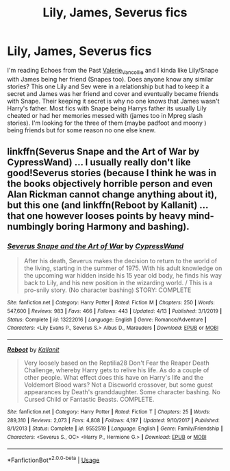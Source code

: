 #+TITLE: Lily, James, Severus fics

* Lily, James, Severus fics
:PROPERTIES:
:Author: NobodyzHuman
:Score: 4
:DateUnix: 1590729831.0
:DateShort: 2020-May-29
:FlairText: Request
:END:
I'm reading Echoes from the Past [[https://archiveofourown.org/users/Valerie_Vancollie/pseuds/Valerie_Vancollie][Valerie_Vancollie]] and I kinda like Lily/Snape with James being her friend (Snapes too). Does anyone know any similar stories? This one Lily and Sev were in a relationship but had to keep it a secret and James was her friend and cover and eventually became friends with Snape. Their keeping it secret is why no one knows that James wasn't Harry's father. Most fics with Snape being Harrys father its usually Lily cheated or had her memories messed with (james too in Mpreg slash stories). I'm looking for the three of them (maybe padfoot and moony ) being friends but for some reason no one else knew.


** linkffn(Severus Snape and the Art of War by CypressWand) ... I usually really don't like good!Severus stories (because I think he was in the books objectively horrible person and even Alan Rickman cannot change anything about it), but this one (and linkffn(Reboot by Kallanit) ... that one however looses points by heavy mind-numbingly boring Harmony and bashing).
:PROPERTIES:
:Author: ceplma
:Score: 1
:DateUnix: 1590745347.0
:DateShort: 2020-May-29
:END:

*** [[https://www.fanfiction.net/s/13222016/1/][*/Severus Snape and the Art of War/*]] by [[https://www.fanfiction.net/u/6460126/CypressWand][/CypressWand/]]

#+begin_quote
  After his death, Severus makes the decision to return to the world of the living, starting in the summer of 1975. With his adult knowledge on the upcoming war hidden inside his 15 year old body, he finds his way back to Lily, and his new position in the wizarding world. / This is a pro-snily story. (No character bashing) STORY: COMPLETE
#+end_quote

^{/Site/:} ^{fanfiction.net} ^{*|*} ^{/Category/:} ^{Harry} ^{Potter} ^{*|*} ^{/Rated/:} ^{Fiction} ^{M} ^{*|*} ^{/Chapters/:} ^{250} ^{*|*} ^{/Words/:} ^{547,600} ^{*|*} ^{/Reviews/:} ^{983} ^{*|*} ^{/Favs/:} ^{466} ^{*|*} ^{/Follows/:} ^{443} ^{*|*} ^{/Updated/:} ^{4/13} ^{*|*} ^{/Published/:} ^{3/1/2019} ^{*|*} ^{/Status/:} ^{Complete} ^{*|*} ^{/id/:} ^{13222016} ^{*|*} ^{/Language/:} ^{English} ^{*|*} ^{/Genre/:} ^{Romance/Adventure} ^{*|*} ^{/Characters/:} ^{<Lily} ^{Evans} ^{P.,} ^{Severus} ^{S.>} ^{Albus} ^{D.,} ^{Marauders} ^{*|*} ^{/Download/:} ^{[[http://www.ff2ebook.com/old/ffn-bot/index.php?id=13222016&source=ff&filetype=epub][EPUB]]} ^{or} ^{[[http://www.ff2ebook.com/old/ffn-bot/index.php?id=13222016&source=ff&filetype=mobi][MOBI]]}

--------------

[[https://www.fanfiction.net/s/9552519/1/][*/Reboot/*]] by [[https://www.fanfiction.net/u/2932352/Kallanit][/Kallanit/]]

#+begin_quote
  Very loosely based on the Reptilia28 Don't Fear the Reaper Death Challenge, whereby Harry gets to relive his life. As do a couple of other people. What effect does this have on Harry's life and the Voldemort Blood wars? Not a Discworld crossover, but some guest appearances by Death's granddaughter. Some character bashing. No Cursed Child or Fantastic Beasts. COMPLETE.
#+end_quote

^{/Site/:} ^{fanfiction.net} ^{*|*} ^{/Category/:} ^{Harry} ^{Potter} ^{*|*} ^{/Rated/:} ^{Fiction} ^{T} ^{*|*} ^{/Chapters/:} ^{25} ^{*|*} ^{/Words/:} ^{289,310} ^{*|*} ^{/Reviews/:} ^{2,073} ^{*|*} ^{/Favs/:} ^{4,808} ^{*|*} ^{/Follows/:} ^{4,197} ^{*|*} ^{/Updated/:} ^{9/10/2017} ^{*|*} ^{/Published/:} ^{8/1/2013} ^{*|*} ^{/Status/:} ^{Complete} ^{*|*} ^{/id/:} ^{9552519} ^{*|*} ^{/Language/:} ^{English} ^{*|*} ^{/Genre/:} ^{Family/Friendship} ^{*|*} ^{/Characters/:} ^{<Severus} ^{S.,} ^{OC>} ^{<Harry} ^{P.,} ^{Hermione} ^{G.>} ^{*|*} ^{/Download/:} ^{[[http://www.ff2ebook.com/old/ffn-bot/index.php?id=9552519&source=ff&filetype=epub][EPUB]]} ^{or} ^{[[http://www.ff2ebook.com/old/ffn-bot/index.php?id=9552519&source=ff&filetype=mobi][MOBI]]}

--------------

*FanfictionBot*^{2.0.0-beta} | [[https://github.com/tusing/reddit-ffn-bot/wiki/Usage][Usage]]
:PROPERTIES:
:Author: FanfictionBot
:Score: 1
:DateUnix: 1590745380.0
:DateShort: 2020-May-29
:END:
